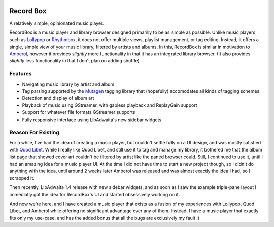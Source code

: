 .. image:: https://github.com/edestcroix/RecordBox/actions/workflows/flatpak.yml/badge.svg
   :target: https://github.com/edestcroix/RecordBox/actions/workflows/flatpak.yml
Record Box
==============================================
A relatively simple, opinionated music player.

.. image:: ./data/icons/hicolor/scalable/apps/com.github.edestcroix.RecordBox.svg
   :width: 128px
   :alt: RecordBox icon
   :align: left


RecordBox is a music player and library browser designed primarilly to be as simple as possible. Unlike music players such as 
`Lollypop <https://gitlab.gnome.org/World/lollypop>`_ or `Rhythmbox <https://wiki.gnome.org/Apps/Rhythmbox>`_, it does not offer multiple views,
playlist management, or tag editing. Instead, it offers a single, simple view of your music library, filtered by artists and albums. In this, RecordBox is similar
in motivation to `Amberol <https://gitlab.gnome.org/World/Amberol>`_, however it provides *slightly* more functionality in that it has an
integrated library browser. (It also provides *slightly* less functionality in that I don't plan on adding shuffle)

.. image:: ./screenshot.png
  :alt: RecordBox screenshot
  :align: center

Features
--------
- Navigating music library by artist and album
- Tag parsing supported by the `Mutagen <https://mutagen.readthedocs.io/en/latest/>`_ tagging library that
  (hopefully) accomodates all kinds of tagging schemes.
- Detection and display of album art
- Playback of music using GStreamer, with gapless playback and ReplayGain support
- Support for whatever file formats GStreamer supports
- Fully responsive interface using LibAdwaita's new sidebar widgets


Reason For Existing
--------------------
For a while, I've had the idea of creating a music player, but couldn't settle fully on a UI design, and was mostly satisfied with `Quod Libet <https://quodlibet.readthedocs.io/en/latest/>`_.
While I really like Quod Libet, and still use it to tag and manage my library, it bothered me that the album list page that showed cover art couldn't be filtered by artist
like the paned browser could. Still, I continued to use it, until I had an amazing idea for a music player UI. At the time I did not have time to start a new project though, so I 
didn't do anything with the idea, until around 2 weeks later Amberol was released and was almost exactly the idea I had, so I scrapped it.

Then recently, LibAdwaita 1.4 release with new sidebar widgets, and as soon as I saw the example triple-pane layout I immediatly got the idea for RecordBox's UI and started
obsessively working on it. 
  
And now we're here, and I have created a music player that exists as a fusion of my experiences with
Lollypop, Quod Libet, and Amberol while offering no significant advantage over any of them. Instead, I have a music player that exactly fits only my use-case, and has
the added bonus that all the bugs are exclusively my fault :)
